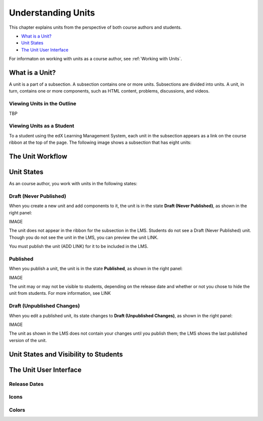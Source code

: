 .. _Understanding Units:

###################################
Understanding Units
###################################

This chapter explains units from the perspective of both course authors and students.

* `What is a Unit?`_
* `Unit States`_
* `The Unit User Interface`_

For informaton on working with units as a course author, see :ref:`Working with Units`.


.. _What is a Unit?:

****************************
What is a Unit?
****************************

A unit is a part of a subsection. A subsection contains one or more units. Subsections are divided into units. A unit, in turn, contains one or more components, such as HTML content, problems, discussions, and videos.


====================================================
Viewing Units in the Outline
====================================================

TBP

====================================================
Viewing Units as a Student 
====================================================

To a student using the edX Learning Management System, each unit in the subsection appears as a link on the course ribbon at the top of the page. The following image shows a subsection that has eight units:

.. image:: ../Images/Units_LMS.png
 :alt: Image of units from the student's point of view

.. _The Unit Workflow:

************************************************
The Unit Workflow
************************************************




.. _Unit States:

************************************************
Unit States
************************************************

As an course author, you work with units in the following states:

========================
Draft (Never Published)
========================

When you create a new unit and add components to it, the unit is in the state **Draft (Never Published)**, as shown in the right panel:

IMAGE

The unit does not appear in the ribbon for the subsection in the LMS. Students do not see a Draft (Never Published) unit. Though you do not see the unit in the LMS, you can preview the unit LINK.

You must publish the unit (ADD LINK) for it to be included in the LMS.

==========
Published
==========

When you publish a unit, the unit is in the state **Published**, as shown in the right panel:

IMAGE

The unit may or may not be visible to students, depending on the release date and whether or not you chose to hide the unit from students. For more information, see LINK


===========================
Draft (Unpublished Changes)
===========================

When you edit a published unit, its state changes to **Draft (Unpublished Changes)**, as shown in the right panel:

IMAGE

The unit as shown in the LMS does not contain your changes until you publish them; the LMS shows the last published version of the unit.


.. _Unit States and Visibility to Students:

************************************************
Unit States and Visibility to Students
************************************************


.. _The Unit User Interface:

************************************************
The Unit User Interface
************************************************

==============
Release Dates
==============

===========
Icons
===========

===========
Colors
===========